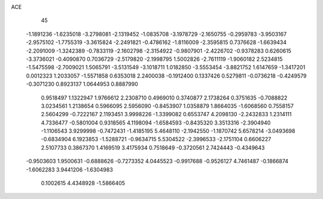ACE 
   45
  -1.1891236  -1.6235018  -3.2798081  -2.1319452  -1.0835708  -3.1978729
  -2.1650755  -0.2959783  -3.9503167  -2.9575102  -1.7755319  -3.3615824
  -2.2491821  -0.4786162  -1.8116009  -2.3595815   0.7376628  -1.6639434
  -2.2091009  -1.3242389  -0.7833119  -2.1602798  -2.3154922  -0.9807901
  -2.4226702  -0.9378283   0.6260615  -3.3736021  -0.4090870   0.7036729
  -2.5179820  -2.1998795   1.5002826  -2.7611119  -1.9060182   2.5234815
  -1.5475598  -2.7009021   1.5065791  -3.5131549  -3.1018711   1.0182850
  -3.5553454  -3.8821752   1.6147659  -1.3417201   0.0012323   1.2033057
  -1.5571858   0.6353018   2.2400038  -0.1912400   0.1337426   0.5279811
  -0.0736218  -0.4249579  -0.3071230   0.8923137   1.0644953   0.8887990
   0.9518497   1.1322947   1.9766612   2.2308710   0.4969010   0.3740877
   2.1738264   0.3751635  -0.7088822   3.0234561   1.2138654   0.5966095
   2.5956090  -0.8453907   1.0358879   1.8664035  -1.6068560   0.7558157
   2.5604299  -0.7222167   2.1193451   3.9998226  -1.3399082   0.6553747
   4.2098130  -2.2432833   1.2314111   4.7336477  -0.5801004   0.9318565
   4.1198094  -1.6584593  -0.8435320   3.3513316  -2.3904940  -1.1106543
   3.9299998  -0.7472431  -1.4185195   5.4648110  -2.1942550  -1.1870742
   5.6578214  -3.0493698  -0.6834904   6.1923853  -1.5288721  -0.9634715
   5.5304522  -2.3996533  -2.1751104   0.6606227   2.5107733   0.3867370
   1.4169519   3.4175934   0.7518649  -0.3720561   2.7424443  -0.4349643
  -0.9503603   1.9500631  -0.6888626  -0.7273352   4.0445523  -0.9917688
  -0.9526127   4.7461487  -0.1866874  -1.6062283   3.9441206  -1.6304983
   0.1002615   4.4348928  -1.5866405

